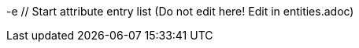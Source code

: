 -e // Start attribute entry list (Do not edit here! Edit in entities.adoc)
ifdef::env-github[]
:suse: SUSE
:product: {suse} Cloud Application Platform
:version: 1.4
:rn-url: https://www.suse.com/releasenotes
:doc-url: https://www.suse.com/documentation/cloud-application-platform-1
:deployment-url: https://www.suse.com/documentation/cloud-application-platform-1/book_cap_guides/data/part_cap_deployment.html
:caasp: {suse} Containers as a Service Platform
:caaspa: {suse} CaaS Platform
:ostack: OpenStack
:cf: Cloud Foundry
:scf: {suse} {cf}
:k8s: Kubernetes
:scc: {suse} Customer Center
:azure: Microsoft Azure
:aks: Azure {k8s} Service
:aksa: AKS
:aws: Amazon Web Services
:awsa: AWS
:eks: Amazon Elastic Container Service for Kubernetes
:eksa: Amazon EKS
:mysql: MySQL
:mariadb: MariaDB
:postgre: PostgreSQL
:redis: Redis
:mongo: MongoDB
:ng: NGINX
-e endif::[]
// End attribute entry list
// Start attribute entry list (Do not edit here! Edit in entities.adoc)
ifdef::env-github[]
:suse: SUSE
:product: {suse} Cloud Application Platform
:version: 1.3.1
:rn-url: https://www.suse.com/releasenotes
:doc-url: https://www.suse.com/documentation/cloud-application-platform-1
:deployment-url: https://www.suse.com/documentation/cloud-application-platform-1/book_cap_guides/data/part_cap_deployment.html
:caasp: {suse} Containers as a Service Platform
:caaspa: {suse} CaaS Platform
:ostack: OpenStack
:cf: Cloud Foundry
:scf: {suse} {cf}
:k8s: Kubernetes
:scc: {suse} Customer Center
:azure: Microsoft Azure
:aks: Azure {k8s} Service
:aksa: AKS
:aws: Amazon Web Services
:awsa: AWS
:eks: Amazon Elastic Container Service for Kubernetes
:eksa: Amazon EKS
:mysql: MySQL
:mariadb: MariaDB
:postgre: PostgreSQL
:redis: Redis
:mongo: MongoDB
endif::[]
// End attribute entry list


[id='sec.source']
[id='sec.source']
== Obtaining Source Code
== Obtaining Source Code


This {suse} product includes materials licensed to {suse} under the GNU
This {suse} product includes materials licensed to {suse} under the GNU
General Public License (GPL). The GPL requires {suse} to provide the
General Public License (GPL). The GPL requires {suse} to provide the
source code that corresponds to the GPL-licensed material. The source code
source code that corresponds to the GPL-licensed material. The source code
is available for download at
is available for download at
https://www.suse.com/download-linux/source-code.html. Also,
https://www.suse.com/download-linux/source-code.html. Also,
for up to three years after distribution of the {suse} product, upon
for up to three years after distribution of the {suse} product, upon
request, {suse} will mail a copy of the source code. Requests should be
request, {suse} will mail a copy of the source code. Requests should be
sent by e-mail to sle_source_request@suse.com or as
sent by e-mail to sle_source_request@suse.com or as
otherwise instructed at
otherwise instructed at
https://www.suse.com/download-linux/source-code.html. {suse}
https://www.suse.com/download-linux/source-code.html. {suse}
may charge a reasonable fee to recover distribution costs.
may charge a reasonable fee to recover distribution costs.
